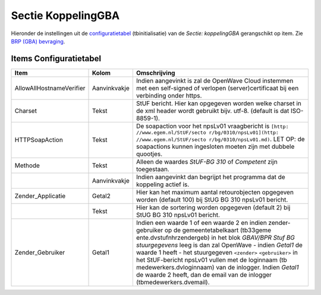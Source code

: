 Sectie KoppelingGBA
===================

Hieronder de instellingen uit de
`configuratietabel </docs/instellen_inrichten/configuratie.md>`__
(tbinitialisatie) van de *Sectie: koppelingGBA* gerangschikt op item.
Zie `BRP (GBA)
bevraging </docs/probleemoplossing/programmablokken/bpr_bevraging?s[]=gba.md>`__.

Items Configuratietabel
-----------------------

+--------------------------+--------------+--------------------------+
| Item                     | Kolom        | Omschrijving             |
+==========================+==============+==========================+
| AllowAllHostnameVerifier | Aanvinkvakje | Indien aangevinkt is zal |
|                          |              | de OpenWave Cloud        |
|                          |              | instemmen met een        |
|                          |              | self-signed of verlopen  |
|                          |              | (server)certificaat bij  |
|                          |              | een verbinding onder     |
|                          |              | https.                   |
+--------------------------+--------------+--------------------------+
| Charset                  | Tekst        | StUF bericht. Hier kan   |
|                          |              | opgegeven worden welke   |
|                          |              | charset in de xml header |
|                          |              | wordt gebruikt bijv.     |
|                          |              | utf-8. (default is dat   |
|                          |              | ISO-8859-1).             |
+--------------------------+--------------+--------------------------+
| HTTPSoapAction           | Tekst        | De soapaction voor het   |
|                          |              | npsLv01 vraagbericht is  |
|                          |              | ``[http:                 |
|                          |              | //www.egem.nl/StUF/secto |
|                          |              | r/bg/0310/npsLv01](http: |
|                          |              | //www.egem.nl/StUF/secto |
|                          |              | r/bg/0310/npsLv01.md)``. |
|                          |              | LET OP: de soapactions   |
|                          |              | kunnen ingesloten moeten |
|                          |              | zijn met dubbele         |
|                          |              | quootjes.                |
+--------------------------+--------------+--------------------------+
| Methode                  | Tekst        | Alleen de waardes        |
|                          |              | *StUF-BG 310* of         |
|                          |              | *Competent* zijn         |
|                          |              | toegestaan.              |
+--------------------------+--------------+--------------------------+
|                          | Aanvinkvakje | Indien aangevinkt dan    |
|                          |              | begrijpt het programma   |
|                          |              | dat de koppeling actief  |
|                          |              | is.                      |
+--------------------------+--------------+--------------------------+
| Zender_Applicatie        | Getal2       | Hier kan het maximum     |
|                          |              | aantal retourobjecten    |
|                          |              | opgegeven worden         |
|                          |              | (default 100) bij StUG   |
|                          |              | BG 310 npsLv01 bericht.  |
+--------------------------+--------------+--------------------------+
|                          | Tekst        | Hier kan de sortering    |
|                          |              | worden opgegeven         |
|                          |              | (default 2) bij StUG BG  |
|                          |              | 310 npsLv01 bericht.     |
+--------------------------+--------------+--------------------------+
| Zender_Gebruiker         | Getal1       | Indien een waarde 1 of   |
|                          |              | een waarde 2 en indien   |
|                          |              | zender-gebruiker op de   |
|                          |              | gemeentetabelkaart       |
|                          |              | (tb33geme                |
|                          |              | ente.dvstufnhrzendergeb) |
|                          |              | in het blok *GBAV/BPR    |
|                          |              | Stuf BG stuurgegevens*   |
|                          |              | leeg is dan zal OpenWave |
|                          |              | - indien *Getal1* de     |
|                          |              | waarde 1 heeft - het     |
|                          |              | stuurgegeven             |
|                          |              | ``<zender>``             |
|                          |              | ``<gebruiker>`` in het   |
|                          |              | StUF-bericht npsLv01     |
|                          |              | vullen met de loginnaam  |
|                          |              | (tb                      |
|                          |              | medewerkers.dvloginnaam) |
|                          |              | van de inlogger. Indien  |
|                          |              | *Getal1* de waarde 2     |
|                          |              | heeft, dan de email van  |
|                          |              | de inlogger              |
|                          |              | (tbmedewerkers.dvemail). |
+--------------------------+--------------+--------------------------+
